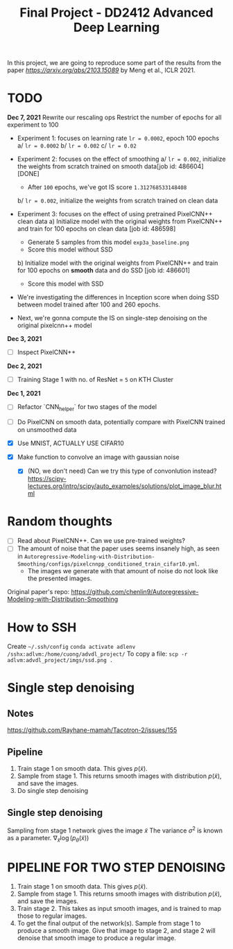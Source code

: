 #+TITLE: Final Project - DD2412 Advanced Deep Learning

In this project, we are going to reproduce some part of the results from the paper [[Improved Autoregressive Modeling with Distribution Smoothing][https://arxiv.org/abs/2103.15089]] by Meng et al., ICLR 2021.


* TODO
*Dec 7, 2021*
Rewrite our rescaling ops
Restrict the number of epochs for all experiment to 100
- Experiment 1: focuses on learning rate =lr = 0.0002=, epoch 100 epochs
 a/ =lr = 0.0002=
 b/ =lr = 0.002=
 c/ =lr = 0.02=
- Experiment 2: focuses on the effect of smoothing
  a/ =lr = 0.002=, initialize the weights from scratch trained on smooth data[job id: 486604] [DONE]
  - After =100= epochs, we've got IS score =1.312768533148408=
  b/ =lr = 0.002=, initialize the weights from scratch trained on clean data

- Experiment 3: focuses on the effect of using pretrained PixelCNN++ clean data
  a) Initialize model with the original weights from PixelCNN++ and train for 100 epochs on clean data [job id: 486598]
  - Generate 5 samples from this model =exp3a_baseline.png=
  - Score this model without SSD
  b) Initialize model with the original weights from PixelCNN++ and train for 100 epochs on *smooth* data and do SSD [job id: 486601]
  - Score this model with SSD

- We're investigating the differences in Inception score when doing SSD between model trained after 100 and 260 epochs.
- Next, we're gonna compute the IS on single-step denoising on the original pixelcnn++ model

*Dec 3, 2021*
- [ ] Inspect PixelCNN++

*Dec 2, 2021*
- [ ] Training Stage 1 with no. of ResNet = =5= on KTH Cluster

*Dec 1, 2021*
- [ ] Refactor `CNN_helper` for two stages of the model
- [ ] Do PixelCNN on smooth data, potentially compare with PixelCNN trained on unsmoothed data

- [X] Use MNIST, ACTUALLY USE CIFAR10
- [X] Make function to convolve an image with gaussian noise
  - [X] (NO, we don't need) Can we try this type of convonlution instead? https://scipy-lectures.org/intro/scipy/auto_examples/solutions/plot_image_blur.html

* Random thoughts
- [ ] Read about PixelCNN++. Can we use pre-trained weights?
- [ ] The amount of noise that the paper uses seems insanely high, as seen in =Autoregressive-Modeling-with-Distribution-Smoothing/configs/pixelcnnpp_conditioned_train_cifar10.yml=.
  - The images we generate with that amount of noise do not look like the presented images.

Original paper's repo: https://github.com/chenlin9/Autoregressive-Modeling-with-Distribution-Smoothing

* How to SSH
Create =~/.ssh/config=
=conda activate adlenv=
=/sshx:adlvm:/home/cuong/advdl_project/=
To copy a file: =scp -r adlvm:advdl_project/imgs/ssd.png .=
* Single step denoising
** Notes
https://github.com/Rayhane-mamah/Tacotron-2/issues/155
** Pipeline
1. Train stage 1 on smooth data. This gives $p(\tilde x)$.
2. Sample from stage 1. This returns smooth images with distribution $p(\tilde x)$, and save the images.
3. Do single step denoising

** Single step denoising
\begin{align*}
\bar x = \tilde x + \sigma^2 \nabla_{\tilde x} \log(p_\theta(\tilde x))
\end{align*}
Sampling from stage 1 network gives the image $\tilde x$
The variance $\sigma^2$ is known as a parameter.
$\nabla_{\tilde x} \log(p_\theta(\tilde x))$

* PIPELINE FOR TWO STEP DENOISING
1. Train stage 1 on smooth data. This gives $p(\tilde x)$.
2. Sample from stage 1. This returns smooth images with distribution $p(\tilde x)$, and save the images.
3. Train stage 2. This takes as input smooth images, and is trained to map those to regular images.
4. To get the final output of the network(s). Sample from stage 1 to produce a smooth image. Give that image to stage 2, and stage 2 will denoise that smooth image to produce a regular image.
